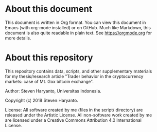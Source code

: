 * About this document

This document is written in Org format. You can view this document in Emacs
(with org-mode installed) or on GitHub. Much like Markdown, this document is
also quite readable in plain text. See https://orgmode.org for more details.

* About this repository

This repository contains data, scripts, and other supplementary materials for my
thesis/research article "Trader behavior in the cryptocurrency markets: case of
Mt. Gox bitcoin exchange".

Author: Steven Haryanto, Universitas Indonesia.

Copyright (c) 2018 Steven Haryanto.

License: All software created by me (files in the script/ directory) are
released under the Artistic License. All non-software work created by me are
licensed under a Creative Commons Attribution 4.0 International License.
